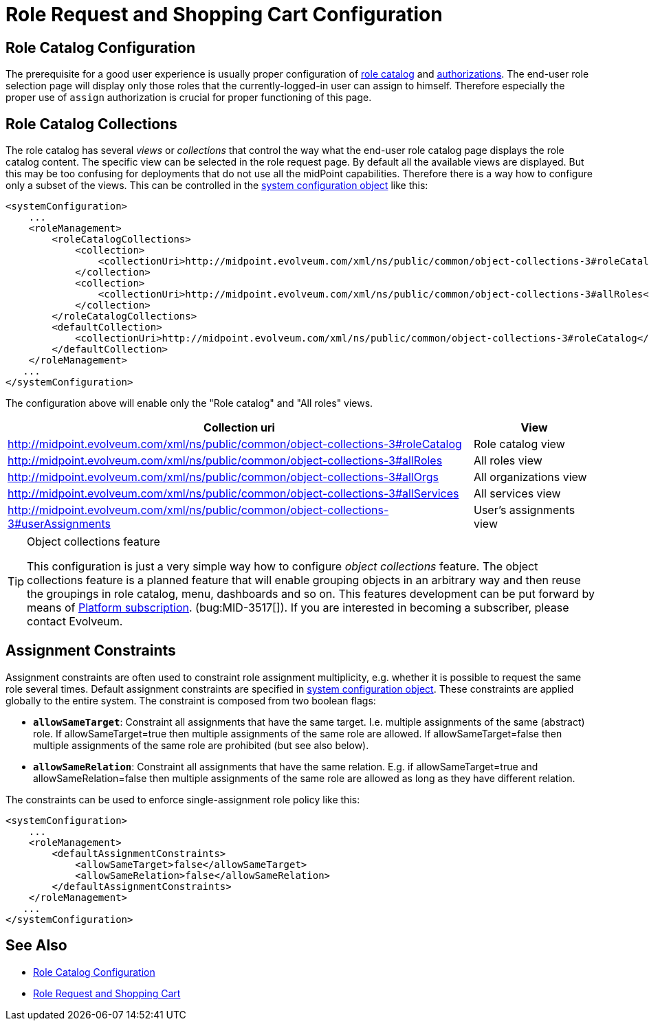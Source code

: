 = Role Request and Shopping Cart Configuration
:page-nav-title: Configuration
:page-wiki-name: Role Request and Shopping Cart Configuration
:page-wiki-id: 24674672
:page-wiki-metadata-create-user: semancik
:page-wiki-metadata-create-date: 2017-07-10T14:26:50.466+02:00
:page-wiki-metadata-modify-user: rpudil
:page-wiki-metadata-modify-date: 2018-08-29T14:47:31.137+02:00
:page-upkeep-status: yellow

== Role Catalog Configuration

The prerequisite for a good user experience is usually proper configuration of xref:/midpoint/reference/admin-gui/role-catalog/configuration/[role catalog] and xref:/midpoint/reference/security/authorization/[authorizations]. The end-user role selection page will display only those roles that the currently-logged-in user can assign to himself.
Therefore especially the proper use of `assign` authorization is crucial for proper functioning of this page.

== Role Catalog Collections

The role catalog has several _views_ or _collections_ that control the way what the end-user role catalog page displays the role catalog content.
The specific view can be selected in the role request page.
By default all the available views are displayed.
But this may be too confusing for deployments that do not use all the midPoint capabilities.
Therefore there is a way how to configure only a subset of the views.
This can be controlled in the xref:/midpoint/reference/concepts/system-configuration-object/[system configuration object] like this:

[source,xml]
----
<systemConfiguration>
    ...
    <roleManagement>
        <roleCatalogCollections>
            <collection>
                <collectionUri>http://midpoint.evolveum.com/xml/ns/public/common/object-collections-3#roleCatalog</collectionUri>
            </collection>
            <collection>
                <collectionUri>http://midpoint.evolveum.com/xml/ns/public/common/object-collections-3#allRoles</collectionUri>
            </collection>
        </roleCatalogCollections>
        <defaultCollection>
            <collectionUri>http://midpoint.evolveum.com/xml/ns/public/common/object-collections-3#roleCatalog</collectionUri>
        </defaultCollection>
    </roleManagement>
   ...
</systemConfiguration>
----

The configuration above will enable only the "Role catalog" and "All roles" views.

[%autowidth]
|===
| Collection uri | View

| link:http://midpoint.evolveum.com/xml/ns/public/common/object-collections-3#allRoles[http://midpoint.evolveum.com/xml/ns/public/common/object-collections-3#roleCatalog]
|  Role catalog view


| link:http://midpoint.evolveum.com/xml/ns/public/common/object-collections-3#allRoles[http://midpoint.evolveum.com/xml/ns/public/common/object-collections-3#allRoles]
|  All roles view


| link:http://midpoint.evolveum.com/xml/ns/public/common/object-collections-3#allRoles[http://midpoint.evolveum.com/xml/ns/public/common/object-collections-3#allOrgs]
|  All organizations view


| link:http://midpoint.evolveum.com/xml/ns/public/common/object-collections-3#allRoles[http://midpoint.evolveum.com/xml/ns/public/common/object-collections-3#allServices]
|  All services view


| link:http://midpoint.evolveum.com/xml/ns/public/common/object-collections-3#allRoles[http://midpoint.evolveum.com/xml/ns/public/common/object-collections-3#userAssignments]
|  User's assignments view


|===

[TIP]
.Object collections feature
====
This configuration is just a very simple way how to configure _object collections_ feature.
The object collections feature is a planned feature that will enable grouping objects in an arbitrary way and then reuse the groupings in role catalog, menu, dashboards and so on.
This features development can be put forward by means of link:https://evolveum.com/services/professional-support/?target=platform-subscription[Platform subscription]. (bug:MID-3517[]). If you are interested in becoming a subscriber, please contact Evolveum.
====

== Assignment Constraints

Assignment constraints are often used to constraint role assignment multiplicity, e.g. whether it is possible to request the same role several times.
Default assignment constraints are specified in xref:/midpoint/reference/concepts/system-configuration-object/[system configuration object]. These constraints are applied globally to the entire system.
The constraint is composed from two boolean flags:

* `*allowSameTarget*`: Constraint all assignments that have the same target.
I.e. multiple assignments of the same (abstract) role.
If allowSameTarget=true then multiple assignments of the same role are allowed.
If allowSameTarget=false then multiple assignments of the same role are prohibited (but see also below).

* `*allowSameRelation*`: Constraint all assignments that have the same relation.
E.g. if allowSameTarget=true and allowSameRelation=false then multiple assignments of the same role are allowed as long as they have different relation.

The constraints can be used to enforce single-assignment role policy like this:

[source,xml]
----
<systemConfiguration>
    ...
    <roleManagement>
        <defaultAssignmentConstraints>
            <allowSameTarget>false</allowSameTarget>
            <allowSameRelation>false</allowSameRelation>
        </defaultAssignmentConstraints>
    </roleManagement>
   ...
</systemConfiguration>
----

== See Also

* xref:/midpoint/reference/admin-gui/role-catalog/configuration/[Role Catalog Configuration]

* xref:/midpoint/reference/admin-gui/role-request/[Role Request and Shopping Cart]

